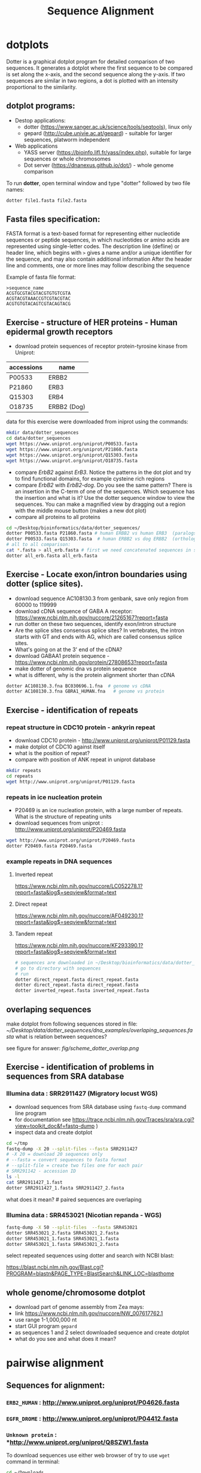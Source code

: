 #+TITLE: Sequence Alignment
#+OPTIONS: toc:nil

* dotplots

Dotter is a graphical dotplot program for detailed comparison of two sequences.
It generates a dotplot where the first sequence to be compared is set along the
x-axis, and the second sequence along the y-axis. If two sequences are similar
in two regions, a dot is plotted with an intensity proportional to the
similarity.

** dotplot programs:
- Destop applications:
  - dotter (https://www.sanger.ac.uk/science/tools/seqtools), linux only
  - gepard (http://cube.univie.ac.at/gepard)  - suitable for larger sequences, platworm independent
- Web applications
  - YASS server (https://bioinfo.lifl.fr/yass/index.php), suitable for large sequences or whole chromosomes
  - Dot server (https://dnanexus.github.io/dot/) - whole genome comparison

To run *dotter*, open terminal window and  type "dotter" followed by two file names:
#+BEGIN_SRC bash
dotter file1.fasta file2.fasta
#+END_SRC


** Fasta files specification:
FASTA format is a text-based format for representing either nucleotide sequences
or peptide sequences, in which nucleotides or amino acids are represented using
single-letter codes. The description line (defline) or header line, which begins
with ~>~ gives a name and/or a unique identifier for the sequence, and may also
contain additional information After the header line and comments, one or more
lines may follow describing the sequence

Example of fasta file format:

#+BEGIN_EXAMPLE
>sequence_name
ACGTGCGTACGTACGTGTGTCGTA
ACGTACGTAAACCGTCGTACGTAC
ACGTGTGTACAGTCGTACAGTACG
#+END_EXAMPLE

** Exercise - structure of HER proteins - Human epidermal growth receptors

- download protein sequences of receptor protein-tyrosine kinase from Uniprot:
| accessions | name        |
|------------+-------------|
| P00533     | ERBB2       |
| P21860     | ERB3        |
| Q15303     | ERB4        |
| O18735     | ERBB2 (Dog) |
|------------+-------------|

data for this exercise were downloaded from iniprot using the commands:
#+begin_src sh 
mkdir data/dotter_sequences
cd data/dotter_sequences
wget https://www.uniprot.org/uniprot/P00533.fasta
wget https://www.uniprot.org/uniprot/P21860.fasta
wget https://www.uniprot.org/uniprot/Q15303.fasta
wget https://www.uniprot.org/uniprot/O18735.fasta
#+end_src

#+RESULTS:

- compare /ErbB2/ against /ErB3/. Notice the patterns
  in the dot plot and try to find functional domains, for example cysteine rich
  regions
- compare /ErbB2/ with /ErbB2-dog/. Do you see the same pattern? There is an
  insertion in the C-term of one of the sequences. Which sequence has the
  insertion and what is it? Use the dotter sequence window to view the
  sequences. You can make a magnified view by dragging out a region with the
  middle mouse button (makes a new dot plot)
- compare all proteins to all proteins

#+begin_src sh 
cd ~/Desktop/bioinformatics/data/dotter_sequences/
dotter P00533.fasta P21860.fasta # human ERBB2 vs human ERB3  (paralogs)
dotter P00533.fasta Q15303.fasta  # human ERBB2 vs dog ERBB2  (orthologs)
# all to all comparison:
cat *.fasta > all_erb.fasta # first we need concatenated sequences in single fasta file
dotter all_erb.fasta all_erb.fasta
#+end_src

#+BEGIN_COMMENT
insertion - KTLSP
#+END_COMMENT

** Exercise - Locate exon/intron boundaries using dotter (splice sites).
- download sequence AC108130.3 from genbank, save only region from 60000 to 119999
- download cDNA sequence of GABA A receptor: https://www.ncbi.nlm.nih.gov/nuccore/21265167?report=fasta
- run dotter on these two sequences, identify exon/intron structure
- Are the splice sites consensus splice sites? In vertebrates, the intron starts
  with GT and ends with AG, which are called consensus splice sites.
- What's going on at the 3' end of the cDNA?
- download GABAA1 protein sequence - https://www.ncbi.nlm.nih.gov/protein/27808653?report=fasta
- make dotter of genomic dna vs protein sequence
- what is different, why is the protein alignment shorter than cDNA

#+begin_src sh
dotter AC108130.3.fna BC030696.1.fna  # genome vs cDNA
dotter AC108130.3.fna GBRA1_HUMAN.fna   # genome vs protein 
#+end_src

** Exercise - identification of repeats
*** repeat structure in CDC10 protein - ankyrin repeat
- download CDC10 protein - http://www.uniprot.org/uniprot/P01129.fasta 
- make dotplot of CDC10 against itself
- what is the position of repeat?
- compare with position of ANK repeat in uniprot database
#+begin_src sh
mkdir repeats
cd repeats
wget http://www.uniprot.org/uniprot/P01129.fasta 
#+end_src

#+begin_comment
Repeat1	356 – 385	ANK 1
Repeat2	483 – 512	ANK 2
#+end_comment


*** repeats in ice nucleation protein 
- P20469 is an ice nucleation protein, with a large number of repeats. What is the structure of repeating units
- download sequences from uniprot : http://www.uniprot.org/uniprot/P20469.fasta
#+begin_src sh
wget http://www.uniprot.org/uniprot/P20469.fasta
dotter P20469.fasta P20469.fasta
#+end_src

*** example repeats in DNA sequences 
**** Inverted repeat
https://www.ncbi.nlm.nih.gov/nuccore/LC052278.1?report=fasta&log$=seqview&format=text
**** Direct repeat
https://www.ncbi.nlm.nih.gov/nuccore/AF049230.1?report=fasta&log$=seqview&format=text
**** Tandem repeat
https://www.ncbi.nlm.nih.gov/nuccore/KF293390.1?report=fasta&log$=seqview&format=text


#+begin_src sh
# sequences are downloaded in ~/Desktop/bioinformatics/data/dotter_sequences/dna_examples
# go to directory with sequences
# run
dotter direct_repeat.fasta direct_repeat.fasta 
dotter direct_repeat.fasta direct_repeat.fasta
dotter inverted_repeat.fasta inverted_repeat.fasta
#+end_src


** overlaping sequences
make dotplot from following sequences stored in file:
[[~/Desktop/data/dotter_sequences/dna_examples/overlaping_sequences.fasta]]
what is relation between sequences?

see figure for answer: [[fig/scheme_dotter_overlap.png]]

** Exercise - identification of problems in sequences from SRA database
*** Illumina data : SRR2911427  (Migratory locust WGS)
# overlap, high NN proportion
- download sequences from SRA database using =fastq-dump= command line program 
- for documentation see https://trace.ncbi.nlm.nih.gov/Traces/sra/sra.cgi?view=toolkit_doc&f=fastq-dump )
- inspect data and create dotplot

#+BEGIN_SRC bash
cd ~/tmp
fastq-dump -X 20 --split-files --fasta SRR2911427
# -X 20 = download 20 sequences only
# --fasta = convert sequences to fasta format
# --split-file = create two files one for each pair
# SRR291142 - accession ID
ls -l
cat SRR2911427_1.fast
dotter SRR2911427_1.fasta SRR2911427_2.fasta
#+END_SRC

what does it mean?  # paired sequences are overlaping

*** Illumina data : SRR453021 (Nicotian repanda - WGS)
# adapter sequence
# ACACTCTTTCCCTACACGACGCTCTTCCGATCT
#+BEGIN_SRC bash
fastq-dump -X 50 --split-files  --fasta SRR453021
dotter SRR453021_2.fasta SRR453021_2.fasta 
dotter SRR453021_1.fasta SRR453021_1.fasta 
dotter SRR453021_1.fasta SRR453021_2.fasta 
#+END_SRC
select repeated sequences using dotter and search with NCBI blast:

https://blast.ncbi.nlm.nih.gov/Blast.cgi?PROGRAM=blastn&PAGE_TYPE=BlastSearch&LINK_LOC=blasthome

** whole genome/chromosome dotplot
- download part of genome assembly from Zea mays:
- link https://www.ncbi.nlm.nih.gov/nuccore/NW_007617762.1
- use range 1-1,000,000 nt
- start GUI program =gepard=
- as sequences 1 and 2 select downloaded sequence and create dotplot
- what do you see and what does it mean?

* pairwise alignment
** Sequences for alignment:
*** =ERB2_HUMAN= : http://www.uniprot.org/uniprot/P04626.fasta
*** =EGFR_DROME= : http://www.uniprot.org/uniprot/P04412.fasta
*** =Unknown protein= : *http://www.uniprot.org/uniprot/Q8SZW1.fasta

To download sequences use either web browser of try to use ~wget~ command in terminal:
#+BEGIN_SRC bash
cd ~/Downloads
wget http://www.uniprot.org/uniprot/P04626.fasta
wget http://www.uniprot.org/uniprot/P04412.fasta
wget http://www.uniprot.org/uniprot/Q8SZW1.fasta
#+END_SRC

** Exercise - compare global and local alignments
- global alignment is performed by program ~needle~
  - http://www.bioinformatics.nl/cgi-bin/emboss/help/needle
- for local alignment use program ~water~, 
  - http://www.bioinformatics.nl/cgi-bin/emboss/help/water

Programs ~needle~ and ~water~ are available from command line or from EBI web interface: http://www.ebi.ac.uk/Tools/emboss/

#+BEGIN_SRC bash
# command example:
water P04626.fasta P04412.fasta
#+END_SRC

- compare ERB2 vs EGFR using ~needle~ and then using ~water~
- compare ERB2 vs Unknown protein using ~needle~ and then using ~water~
- what is difference between local and global alignments?
- what happened what gap penalty is increased to 20 and extend_penalty to 2?
- by default BLOSUM62 scoring matrix is used, what happend when you use PAM10?
- to view results use either command line programs =cat= or =less= or view in text editor gedit
#+BEGIN_SRC bash
# using PAM10 example
water P04626.fasta P04412.fasta -datafile EPAM10
#+END_SRC
*** differences between PAM10 and BLOSUM62 matrices
PAM10 : ftp://ftp.ncbi.nih.gov/blast/matrices/PAM10
BLOSUM62 : ftp://ftp.ncbi.nih.gov/blast/matrices/BLOSUM62

#+BEGIN_COMMENT
#* alignment in geneious?
# create alignments from secret sequences - see http://people.binf.ku.dk/~krogh/courses/fall03/MultipleAlign/
# test two options - global alignment vs global with free end gaps
# # motiv C-x(4,5)-V-I-x(3)-K-X-V-S-x(3,5)-G-x(3)-C
# 
# The file secretseqs.fsa contains a set of fasta-formatted sequences. They all belong to the same family of proteins.
# 
#     Find out which family we are talking about.
#     This family can be subdivided into several subgroups - the file you have only contains members from the two major subgroups.
#         Divide the sequences into these two groups using CLUSTALX and NJPLOT. You might want to add an unrelated protein of the same length as an outgroup(part of an elongation factor for instance.
#     Structurally these proteins are characterised by conserved disulfide bonds. Identify the residues involved. What is the difference between the two groups?
#     Optional: What does these proteins do?
#+END_COMMENT

* Multiple alignment from HSPB8 proteins
- obtain protein sequence of HSPB8 from NCBI, gene link is: https://www.ncbi.nlm.nih.gov/gene/26353
- go to related protein entry (menu on the right)
- go to protein NP_055180.1
- from right menu select =analyze this sequence/Run BLAST=
- select accession from this species:
  - Sus scrofa (pig) 
  - Danio rerio (zebrafish) 
  - Bos taurus (cattle)
  - Mus musculus (house mouse)
  - Xenopus laevis (African clawed frog)
  - Danio rerio (zebrafish)
  - Drosophila melanogaster (fruit fly)
  - Gallus gallus (chicken) 
# list of accessions:  	XP_004934466 NP_523827 NP_001094427 NP_001079782 NP_109629 NP_001014955 NP_001094427 XP_001929620 NP_055180.1
- download fasta file all accession
- edit fasta file - remove gaps, put name of organism at the beginning of description line e.g.:
#+BEGIN_EXAMPLE
>chicken XP_004934466.1 PREDICTED: heat shock protein beta-8 [Gallus gallus]
MADSQLPFSCHYPGRRSLRDPFREPGLTSRLLDDDFGLSPFPGDLTADWPDWARPRLTPTWPGPLRARAS
AMAPGYSTRFGGYPESRSPAPTSREPWKVCVNVHSFKPEELTVKTKDGYVEVSGKHEEQQVEGGIVSKNF
TKKIQLPYEVDPITVFASLSPEGLLIIEAPQIPPYQQYGEGGCSGEIPLESPEATCA
>fruitfly NP_523827.1 lethal (2) essential for life, isoform A [Drosophila melanogaster]
MSVVPLMFRDWWDELDFPMRTSRLLDQHFGQGLKRDDLMSSVWNSRPTVLRSGYLRPWHTNSLQKQESGS
TLNIDSEKFEVILDVQQFSPSEITVKVADKFVIVEGKHEEKQDEHGYVSRQFSRRYQLPSDVNPDTVTSS
LSSDGLLTIKAPMKALPPPQTERLVQITQTGPSSKEDNAKKVETSTA
...
#+END_EXAMPLE
- start seaview program, open sequences
- align seaquences =align/align all=
- inspect alignment, what part is conserved?
- create consensus sequence:
  - label all sequences 
  - use =edit/consensus sequence=
  - modify consensus setting =props/consensus options/edit threshold=
  - set threshold to 80%
  - create consensus again!
- what part of sequence is conserved?
- compare conserved part with domains annotation
  - go to https://www.ncbi.nlm.nih.gov/protein/NP_055180.1
  - select =analyze this sequence/identify conserved domains
- will you be able to identify conserved domain if you use only mouse, cow, pig and human sequences?
  - in seaview, delete other sequences and align only mammalian 
** Alternative alignment program - web browser interface:
- go to http://www.ebi.ac.uk/Tools/msa/clustalo/
- paste your sequences and align
- color alignment or go to result summary and start =jalview= program



